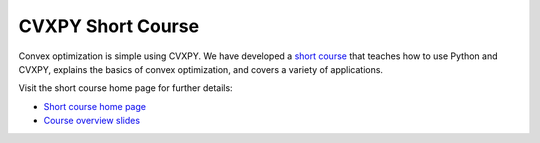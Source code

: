 CVXPY Short Course
==================

Convex optimization is simple using CVXPY.
We have developed a 
`short course <https://stanford.edu/~boyd/papers/cvx_short_course.html>`_
that teaches how to use Python and CVXPY,
explains the basics of convex optimization,
and covers a variety of applications. 

Visit the short course home page for further details:

* `Short course home page <https://stanford.edu/~boyd/papers/cvx_short_course.html>`_
* `Course overview slides <https://stanford.edu/~boyd/papers/pdf/cvx_about_course.pdf>`_
